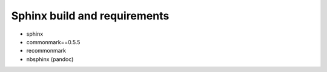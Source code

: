 Sphinx build and requirements
-----------------------------

* sphinx
* commonmark==0.5.5
* recommonmark
* nbsphinx (pandoc)